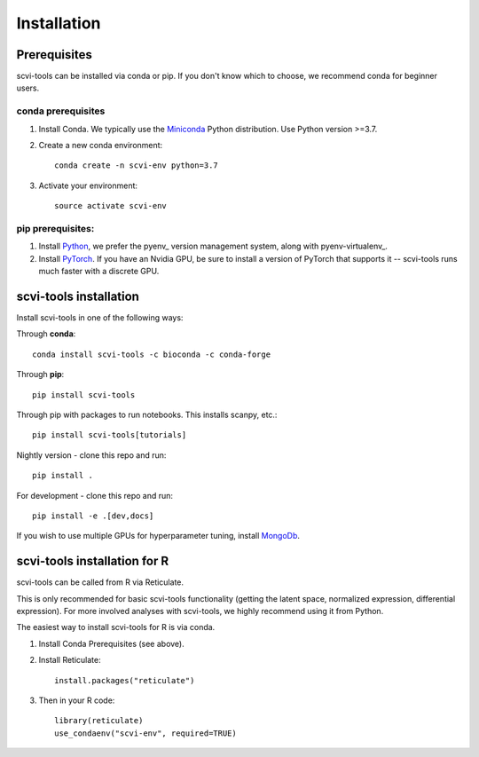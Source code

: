 Installation
------------

Prerequisites
~~~~~~~~~~~~~~

scvi-tools can be installed via conda or pip. If you don't know which to choose, we recommend conda for beginner users. 

conda prerequisites
###################

1. Install Conda. We typically use the Miniconda_ Python distribution. Use Python version >=3.7.

2. Create a new conda environment::

    conda create -n scvi-env python=3.7

3. Activate your environment::

    source activate scvi-env

pip prerequisites:
##################

1. Install Python_, we prefer the pyenv_ version management system, along with pyenv-virtualenv_.

2. Install PyTorch_. If you have an Nvidia GPU, be sure to install a version of PyTorch that supports it -- scvi-tools runs much faster with a discrete GPU.

.. _Miniconda: https://conda.io/miniconda.html
.. _Python: https://www.python.org/downloads/
.. _PyTorch: http://pytorch.org


scvi-tools installation
~~~~~~~~~~~~~~~~~~~~~~~

Install scvi-tools in one of the following ways:

Through **conda**::

    conda install scvi-tools -c bioconda -c conda-forge

Through **pip**::

    pip install scvi-tools

Through pip with packages to run notebooks. This installs scanpy, etc.::

    pip install scvi-tools[tutorials]

Nightly version - clone this repo and run::

    pip install .

For development - clone this repo and run::

    pip install -e .[dev,docs]

If you wish to use multiple GPUs for hyperparameter tuning, install MongoDb_.


scvi-tools installation for R
~~~~~~~~~~~~~~~~~~~~~~~~~~~~~

scvi-tools can be called from R via Reticulate. 

This is only recommended for basic scvi-tools functionality (getting the latent space, normalized expression, differential expression). For more involved analyses with scvi-tools, we highly recommend using it from Python. 

The easiest way to install scvi-tools for R is via conda. 

1. Install Conda Prerequisites (see above).
2. Install Reticulate::

    install.packages("reticulate")

3. Then in your R code::

    library(reticulate)
    use_condaenv("scvi-env", required=TRUE) 

.. _MongoDb: https://docs.mongodb.com/manual/installation/
.. _Reticulate: https://rstudio.github.io/reticulate/
